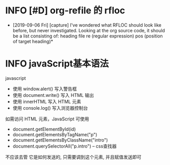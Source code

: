 * INFO [#D] org-refile 的 rfloc
  - [2019-09-06 Fri] [capture]
    I've wondered what RFLOC should look like before, but never investigated. Looking at the org source code, it should be a list consisting of:
    heading
    file
    re (regular expression)
    pos (position of target heading)* 
* INFO javaScript基本语法
  javascript
  - 使用 window.alert() 写入警告框
  - 使用 document.write() 写入 HTML 输出
  - 使用 innerHTML 写入 HTML 元素
  - 使用 console.log() 写入浏览器控制台

  如需访问 HTML 元素，JavaScript 可使用 
  - document.getElementById(id)
  - document.getElementsByTagName("p")
  - document.getElementsByClassName("intro")
  - document.querySelectorAll("p.intro") --  css查找器
  
  不应该去管 它是如何发送的,
  只需要调到这个元素, 并且赋值发送即可
